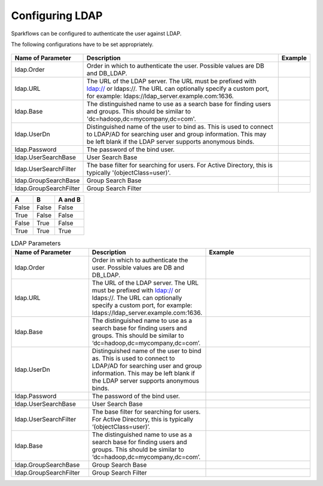 Configuring LDAP
================

Sparkflows can be configured to authenticate the user against LDAP.

The following configurations have to be set appropriately.


.. figure:: ../../_assets/installation/ldap-order.png
   :scale: 100%
   :alt: Sparkflows Ldap Order
   :align: center
   
   
                                                                                                                     |         |
+------------------------+---------------------------------------------------------------------------------------------------------------------------------------------------------------------------------------------+---------+
| Name of Parameter      | Description                                                                                                                                                                                 | Example |
+========================+=============================================================================================================================================================================================+=========+
| ldap.Order             | Order in which to authenticate the user. Possible values are DB and DB_LDAP.                                                                                                                |         |
+------------------------+---------------------------------------------------------------------------------------------------------------------------------------------------------------------------------------------+---------+
| ldap.URL               | The URL of the LDAP server. The URL must be prefixed with ldap:// or ldaps://. The URL can optionally specify a custom port, for example: ldaps://ldap_server.example.com:1636.             |         |
+------------------------+---------------------------------------------------------------------------------------------------------------------------------------------------------------------------------------------+---------+
| ldap.Base              | The distinguished name to use as a search base for finding users and groups. This should be similar to 'dc=hadoop,dc=mycompany,dc=com'.                                                     |         |
+------------------------+---------------------------------------------------------------------------------------------------------------------------------------------------------------------------------------------+---------+
| ldap.UserDn            | Distinguished name of the user to bind as. This is used to connect to LDAP/AD for searching user and group information. This may be left blank if the LDAP server supports anonymous binds. |         |
+------------------------+---------------------------------------------------------------------------------------------------------------------------------------------------------------------------------------------+---------+
| ldap.Password          | The password of the bind user.                                                                                                                                                              |         |
+------------------------+---------------------------------------------------------------------------------------------------------------------------------------------------------------------------------------------+---------+
| ldap.UserSearchBase    | User Search Base                                                                                                                                                                            |         |
+------------------------+---------------------------------------------------------------------------------------------------------------------------------------------------------------------------------------------+---------+
| ldap.UserSearchFilter  | The base filter for searching for users. For Active Directory, this is typically '(objectClass=user)'.                                                                                      |         |
+------------------------+---------------------------------------------------------------------------------------------------------------------------------------------------------------------------------------------+---------+
| ldap.GroupSearchBase   | Group Search Base                                                                                                                                                                           |         |
+------------------------+---------------------------------------------------------------------------------------------------------------------------------------------------------------------------------------------+---------+
| ldap.GroupSearchFilter | Group Search Filter                                                                                                                                                                         |         |
+------------------------+---------------------------------------------------------------------------------------------------------------------------------------------------------------------------------------------+---------+


=====  =====  =======
A      B      A and B
=====  =====  =======
False  False  False
True   False  False
False  True   False
True   True   True
=====  =====  =======


.. list-table:: LDAP Parameters
   :widths: 15 10 30
   :header-rows: 1

   * - Name of Parameter
     - Description
     - Example
   * - ldap.Order
     - Order in which to authenticate the user. Possible values are DB and DB_LDAP.
     - 
   * - ldap.URL
     - The URL of the LDAP server. The URL must be prefixed with ldap:// or ldaps://. The URL can optionally specify a custom port, for example: ldaps://ldap_server.example.com:1636.
     - 
   * - ldap.Base
     - The distinguished name to use as a search base for finding users and groups. This should be similar to ‘dc=hadoop,dc=mycompany,dc=com’.
     - 
   * - ldap.UserDn
     - Distinguished name of the user to bind as. This is used to connect to LDAP/AD for searching user and group information. This may be left blank if the LDAP server supports anonymous binds.
     - 
   * - ldap.Password
     - The password of the bind user.
     - 
   * - ldap.UserSearchBase
     - User Search Base
     - 
   * - ldap.UserSearchFilter
     - The base filter for searching for users. For Active Directory, this is typically ‘(objectClass=user)’.
     - 
   * - ldap.Base
     - The distinguished name to use as a search base for finding users and groups. This should be similar to ‘dc=hadoop,dc=mycompany,dc=com’.
     - 
   * - ldap.GroupSearchBase
     - Group Search Base
     - 
   * - ldap.GroupSearchFilter
     - Group Search Filter
     - 
     
     
     
